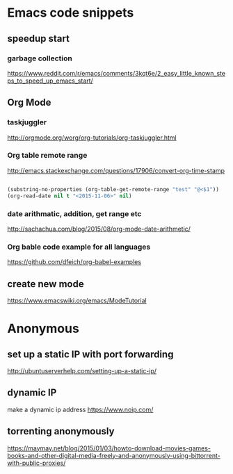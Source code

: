 * Emacs code snippets
** speedup start
*** garbage collection
    https://www.reddit.com/r/emacs/comments/3kqt6e/2_easy_little_known_steps_to_speed_up_emacs_start/

** Org Mode

*** taskjuggler
    http://orgmode.org/worg/org-tutorials/org-taskjuggler.html

*** Org table remote range
    http://emacs.stackexchange.com/questions/17906/convert-org-time-stamp

    #+begin_src emacs-lisp :tangle yes

    (substring-no-properties (org-table-get-remote-range "test" "@<$1"))
    (org-read-date nil t "<2015-11-06>" nil)
    #+end_src

*** date arithmatic, addition, get range etc
    http://sachachua.com/blog/2015/08/org-mode-date-arithmetic/

*** Org bable code example for all languages
    https://github.com/dfeich/org-babel-examples

** create new mode
https://www.emacswiki.org/emacs/ModeTutorial
* Anonymous

** set up a static IP with port forwarding
http://ubuntuserverhelp.com/setting-up-a-static-ip/
** dynamic IP
make a dynamic ip address
https://www.noip.com/
** torrenting anonymously
   https://maymay.net/blog/2015/01/03/howto-download-movies-games-books-and-other-digital-media-freely-and-anonymously-using-bittorrent-with-public-proxies/

